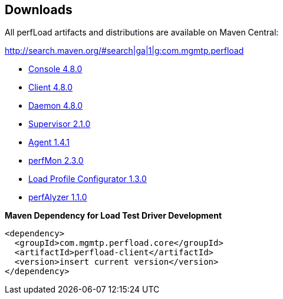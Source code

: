 == Downloads

All perfLoad artifacts and distributions are available on Maven Central:

http://search.maven.org/#search|ga|1|g:com.mgmtp.perfload

* http://search.maven.org/remotecontent?filepath=com/mgmtp/perfload/core/perfload-console/4.8.0/perfload-console-4.8.0-dist.zip[Console 4.8.0]
* http://search.maven.org/remotecontent?filepath=com/mgmtp/perfload/core/perfload-client/4.8.0/perfload-client-4.8.0-dist.zip[Client 4.8.0]
* http://search.maven.org/remotecontent?filepath=com/mgmtp/perfload/core/perfload-daemon/4.8.0/perfload-daemon-4.8.0-dist.zip[Daemon 4.8.0]
* http://search.maven.org/remotecontent?filepath=com/mgmtp/perfload/supervisor/perfload-supervisor/2.1.0/perfload-supervisor-2.1.0-dist.zip[Supervisor 2.1.0]
* http://search.maven.org/remotecontent?filepath=com/mgmtp/perfload/agent/perfload-agent/1.4.1/perfload-agent-1.4.1.jar[Agent 1.4.1]
* http://search.maven.org/remotecontent?filepath=com/mgmtp/perfload/perfmon/perfload-perfmon/2.3.0/perfload-perfmon-2.3.0-dist.zip[perfMon 2.3.0]
* http://search.maven.org/remotecontent?filepath=com/mgmtp/perfload/loadprofiles/perfload-loadprofiles/1.3.0/perfload-loadprofiles-1.3.0-dist.zip[Load Profile Configurator 1.3.0]
* http://search.maven.org/remotecontent?filepath=com/mgmtp/perfload/perfalyzer/perfload-perfalyzer/1.1.0/perfload-perfalyzer-1.1.0-dist.zip[perfAlyzer 1.1.0]


*Maven Dependency for Load Test Driver Development*
[source,xml]
----
<dependency>
  <groupId>com.mgmtp.perfload.core</groupId>
  <artifactId>perfload-client</artifactId>
  <version>insert current version</version>
</dependency>
----


